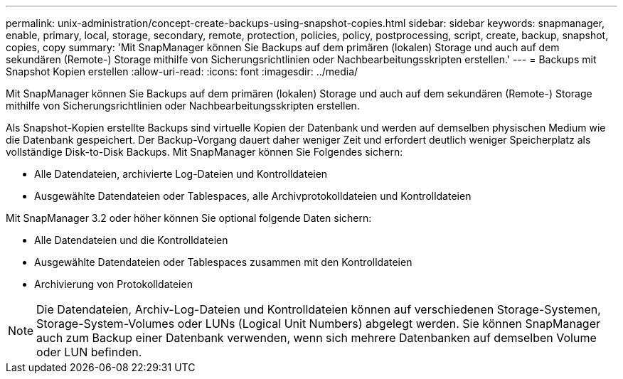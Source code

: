 ---
permalink: unix-administration/concept-create-backups-using-snapshot-copies.html 
sidebar: sidebar 
keywords: snapmanager, enable, primary, local, storage, secondary, remote, protection, policies, policy, postprocessing, script, create, backup, snapshot, copies, copy 
summary: 'Mit SnapManager können Sie Backups auf dem primären (lokalen) Storage und auch auf dem sekundären (Remote-) Storage mithilfe von Sicherungsrichtlinien oder Nachbearbeitungsskripten erstellen.' 
---
= Backups mit Snapshot Kopien erstellen
:allow-uri-read: 
:icons: font
:imagesdir: ../media/


[role="lead"]
Mit SnapManager können Sie Backups auf dem primären (lokalen) Storage und auch auf dem sekundären (Remote-) Storage mithilfe von Sicherungsrichtlinien oder Nachbearbeitungsskripten erstellen.

Als Snapshot-Kopien erstellte Backups sind virtuelle Kopien der Datenbank und werden auf demselben physischen Medium wie die Datenbank gespeichert. Der Backup-Vorgang dauert daher weniger Zeit und erfordert deutlich weniger Speicherplatz als vollständige Disk-to-Disk Backups. Mit SnapManager können Sie Folgendes sichern:

* Alle Datendateien, archivierte Log-Dateien und Kontrolldateien
* Ausgewählte Datendateien oder Tablespaces, alle Archivprotokolldateien und Kontrolldateien


Mit SnapManager 3.2 oder höher können Sie optional folgende Daten sichern:

* Alle Datendateien und die Kontrolldateien
* Ausgewählte Datendateien oder Tablespaces zusammen mit den Kontrolldateien
* Archivierung von Protokolldateien



NOTE: Die Datendateien, Archiv-Log-Dateien und Kontrolldateien können auf verschiedenen Storage-Systemen, Storage-System-Volumes oder LUNs (Logical Unit Numbers) abgelegt werden. Sie können SnapManager auch zum Backup einer Datenbank verwenden, wenn sich mehrere Datenbanken auf demselben Volume oder LUN befinden.
